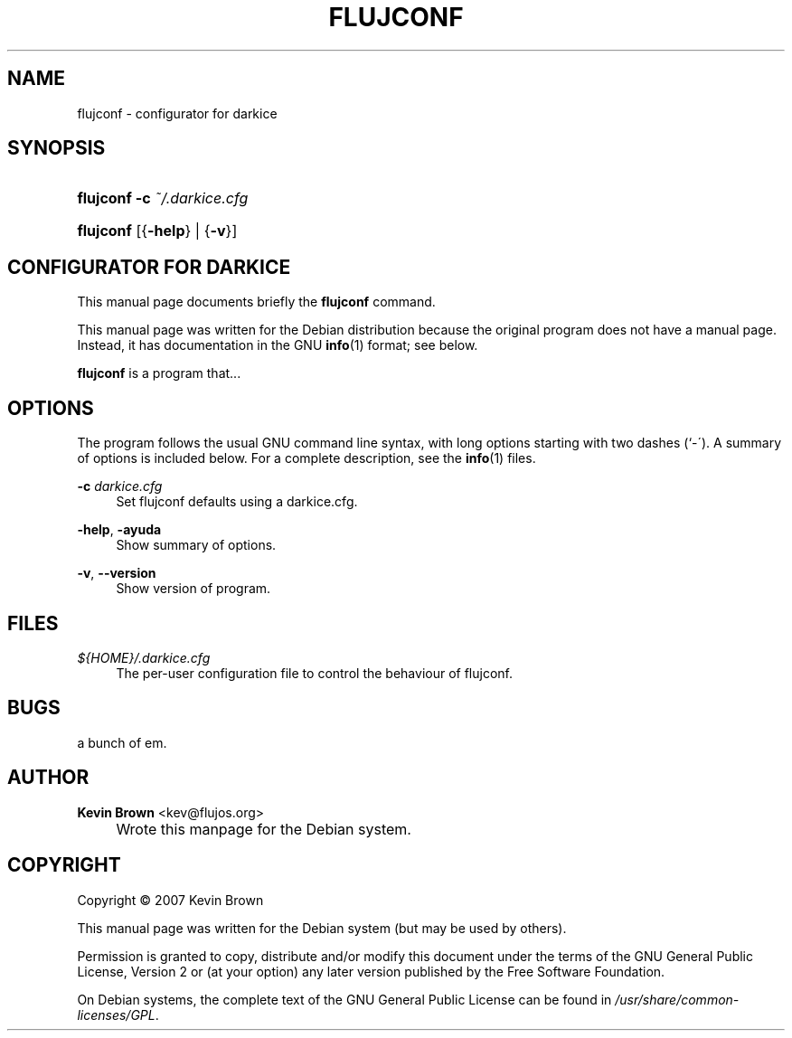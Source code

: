 .\"     Title: FLUJCONF
.\"    Author: Kevin Brown <kev@flujos.org>
.\" Generator: DocBook XSL Stylesheets v1.73.2 <http://docbook.sf.net/>
.\"      Date: 10/05/2009
.\"    Manual: flujconf User Manual
.\"    Source: flujconf
.\"
.TH "FLUJCONF" "1" "10/05/2009" "flujconf" "flujconf User Manual"
.\" disable hyphenation
.nh
.\" disable justification (adjust text to left margin only)
.ad l
.SH "NAME"
flujconf \- configurator for darkice
.SH "SYNOPSIS"
.HP 9
\fBflujconf\fR \fB\-c\ \fR\fB\fI~/\&.darkice\&.cfg\fR\fR 
.HP 9
\fBflujconf\fR [{\fB\-help\fR} | {\fB\-v\fR}]
.SH "CONFIGURATOR FOR DARKICE"
.PP
This manual page documents briefly the
\fBflujconf\fR
command\&.
.PP
This manual page was written for the Debian distribution because the original program does not have a manual page\&. Instead, it has documentation in the GNU
\fBinfo\fR(1)
format; see below\&.
.PP
\fBflujconf\fR
is a program that\&.\&.\&.
.SH "OPTIONS"
.PP
The program follows the usual GNU command line syntax, with long options starting with two dashes (`\-\')\&. A summary of options is included below\&. For a complete description, see the
\fBinfo\fR(1)
files\&.
.PP
\fB\-c \fR\fB\fIdarkice.cfg\fR
.RS 4
Set flujconf defaults using a darkice.cfg\&.
.RE
.PP
\fB\-help\fR, \fB\-ayuda\fR
.RS 4
Show summary of options\&.
.RE
.PP
\fB\-v\fR, \fB\-\-version\fR
.RS 4
Show version of program\&.
.RE
.SH "FILES"
.PP
\fI${HOME}/\&.darkice\&.cfg\fR
.RS 4
The per\-user configuration file to control the behaviour of
flujconf\&.
.RE
.SH "BUGS"
.PP
a bunch of em\&.
.PP
.SH "AUTHOR"
.PP
\fBKevin Brown\fR <\&kev@flujos\&.org\&>
.sp -1n
.IP "" 4
Wrote this manpage for the Debian system\&.
.SH "COPYRIGHT"
Copyright \(co 2007 Kevin Brown
.br
.PP
This manual page was written for the Debian system (but may be used by others)\&.
.PP
Permission is granted to copy, distribute and/or modify this document under the terms of the GNU General Public License, Version 2 or (at your option) any later version published by the Free Software Foundation\&.
.PP
On Debian systems, the complete text of the GNU General Public License can be found in
\fI/usr/share/common\-licenses/GPL\fR\&.
.sp
